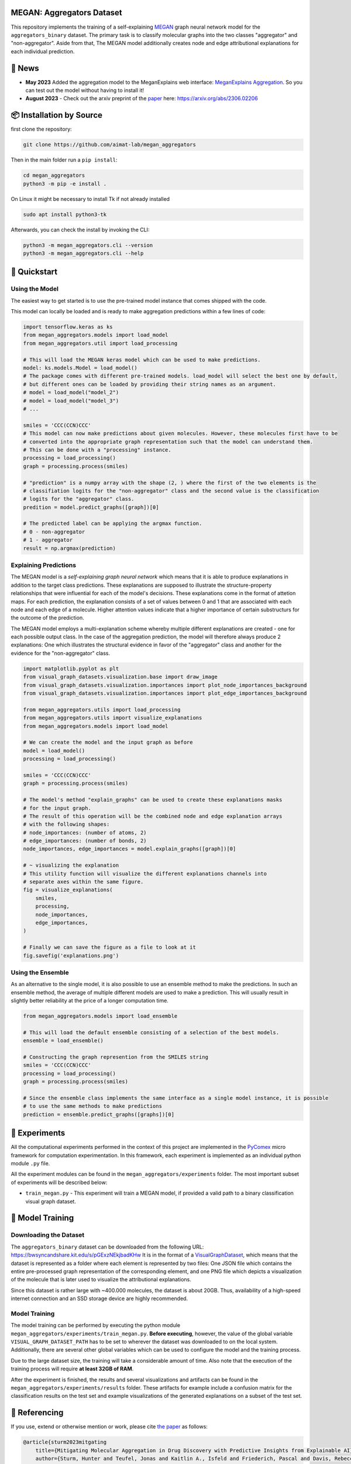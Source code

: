 |made-with-python| |python-version| |version|

.. |made-with-python| image:: https://img.shields.io/badge/Made%20with-Python-1f425f.svg
   :target: https://www.python.org/

.. |python-version| image:: https://img.shields.io/badge/Python-3.8.0-green.svg
   :target: https://www.python.org/

.. |version| image:: https://img.shields.io/badge/version-0.1.0-orange.svg
   :target: https://www.python.org/


==========================
MEGAN: Aggregators Dataset
==========================

This repository implements the training of a self-explaining MEGAN_ graph neural network model for the
``aggregators_binary`` dataset. The primary task is to classify molecular graphs into the two classes
"aggregator" and "non-aggregator".
Aside from that, The MEGAN model additionally creates node and edge attributional
explanations for each individual prediction.

=======
🔔 News
=======

- **May 2023** Added the aggregation model to the MeganExplains web interface: `MeganExplains Aggregation <https://megan.aimat.science/predict/megan_aggregator>`_.
  So you can test out the model without having to install it!
- **August 2023** - Check out the arxiv preprint of the `paper`_ here: https://arxiv.org/abs/2306.02206


=========================
📦 Installation by Source
=========================

first clone the repository:

.. code-block:: shell

    git clone https://github.com/aimat-lab/megan_aggregators

Then in the main folder run a ``pip install``:

.. code-block:: shell

    cd megan_aggregators
    python3 -m pip -e install .

On Linux it might be necessary to install Tk if not already installed

.. code-block:: shell

    sudo apt install python3-tk

Afterwards, you can check the install by invoking the CLI:

.. code-block:: shell

    python3 -m megan_aggregators.cli --version
    python3 -m megan_aggregators.cli --help


=============
🚀 Quickstart
=============

Using the Model
===============

The easiest way to get started is to use the pre-trained model instance that comes shipped with the code. 

This model can locally be loaded and is ready to make aggregation predictions within a few lines of code:

.. code-block:: python

    import tensorflow.keras as ks
    from megan_aggregators.models import load_model
    from megan_aggregators.util import load_processing

    # This will load the MEGAN keras model which can be used to make predictions.
    model: ks.models.Model = load_model()
    # The package comes with different pre-trained models. load_model will select the best one by default, 
    # but different ones can be loaded by providing their string names as an argument.
    # model = load_model("model_2")
    # model = load_model("model_3")
    # ...
    
    smiles = 'CCC(CCN)CCC'
    # This model can now make predictions about given molecules. However, these molecules first have to be 
    # converted into the appropriate graph representation such that the model can understand them.
    # This can be done with a "processing" instance.
    processing = load_processing()
    graph = processing.process(smiles)

    # "prediction" is a numpy array with the shape (2, ) where the first of the two elements is the 
    # classifiation logits for the "non-aggregator" class and the second value is the classification 
    # logits for the "aggregator" class. 
    predition = model.predict_graphs([graph])[0]

    # The predicted label can be applying the argmax function.
    # 0 - non-aggregator
    # 1 - aggregator
    result = np.argmax(prediction)


Explaining Predictions
======================

The MEGAN model is a *self-explaining graph neural network* which means that it is able to produce explanations 
in addition to the target class predictions. These explanations are supposed to illustrate the structure-property 
relationships that were influential for each of the model's decisions. These explanations come in the format of 
attetion maps. For each prediction, the explanation consists of a set of values between 0 and 1 that are associated 
with each node and each edge of a molecule. Higher attention values indicate that a higher importance of certain 
substructurs for the outcome of the prediction.

The MEGAN model employs a multi-explanation scheme whereby multiple different explanations are created - one for 
each possible output class. In the case of the aggregation prediction, the model will therefore always produce 
2 explanations: One which illustrates the structural evidence in favor of the "aggregator" class and another 
for the evidence for the "non-aggregator" class.

.. code-block:: python

    import matplotlib.pyplot as plt
    from visual_graph_datasets.visualization.base import draw_image
    from visual_graph_datasets.visualization.importances import plot_node_importances_background
    from visual_graph_datasets.visualization.importances import plot_edge_importances_background

    from megan_aggregators.utils import load_processing
    from megan_aggregators.utils import visualize_explanations
    from megan_aggregators.models import load_model

    # We can create the model and the input graph as before
    model = load_model()
    processing = load_processing()

    smiles = 'CCC(CCN)CCC'
    graph = processing.process(smiles)
    
    # The model's method "explain_graphs" can be used to create these explanations masks 
    # for the input graph.
    # The result of this operation will be the combined node and edge explanation arrays
    # with the following shapes:
    # node_importances: (number of atoms, 2)
    # edge_importances: (number of bonds, 2)
    node_importances, edge_importances = model.explain_graphs([graph])[0]
    
    # ~ visualizing the explanation
    # This utility function will visualize the different explanations channels into 
    # separate axes within the same figure.
    fig = visualize_explanations(
        smiles,
        processing,
        node_importances,
        edge_importances,
    )

    # Finally we can save the figure as a file to look at it 
    fig.savefig('explanations.png')
    

Using the Ensemble
==================

As an alternative to the single model, it is also possible to use an ensemble method to make the predictions. In such 
an ensemble method, the average of multiple different models are used to make a prediction. This will usually result 
in slightly better reliability at the price of a longer computation time.

.. code-block:: python

    from megan_aggregators.models import load_ensemble

    # This will load the default ensemble consisting of a selection of the best models.
    ensemble = load_ensemble()

    # Constructing the graph represention from the SMILES string
    smiles = 'CCC(CCN)CCC'
    processing = load_processing()
    graph = processing.process(smiles)

    # Since the ensemble class implements the same interface as a single model instance, it is possible 
    # to use the same methods to make predictions
    prediction = ensemble.predict_graphs([graphs])[0]


==============
🧪 Experiments
==============

All the computational experiments performed in the context of this project are implemented in the PyComex_ micro framework for 
computation experimentation. In this framework, each experiment is implemented as an individual python module ``.py`` file. 

All the experiment modules can be found in the ``megan_aggregators/experiments`` folder. The most important subset of experiments 
will be described below:

- ``train_megan.py`` - This experiment will train a MEGAN model, if provided a valid path to a binary classification visual 
  graph dataset.

=================
🤖 Model Training
=================

Downloading the Dataset
=======================

The ``aggregators_binary`` dataset can be downloaded from the following URL:
https://bwsyncandshare.kit.edu/s/pGExzNEkjbadKHw
It is in the format of a VisualGraphDataset_, which means that the dataset is represented as a folder
where each element is represented by two files: One JSON file which contains the entire pre-processed graph
representation of the corresponding element, and one PNG file which depicts a visualization of the molecule
that is later used to visualize the attributional explanations.

Since this dataset is rather large with ~400.000 molecules, the dataset is about 20GB. Thus, availability
of a high-speed internet connection and an SSD storage device are highly recommended.

Model Training
==============

The model training can be performed by executing the python module
``megan_aggregators/experiments/train_megan.py``. **Before executing**, however, the value of the global
variable ``VISUAL_GRAPH_DATASET_PATH`` has to be set to wherever the dataset was downloaded to on the local
system. Additionally, there are several other global variables which can be used to configure the model and
the training process.

Due to the large dataset size, the training will take a considerable amount of time. Also note that the
execution of the training process will require **at least 32GB of RAM**.

After the experiment is finished, the results and several visualizations and artifacts can be found in the
``megan_aggregators/experiments/results`` folder. These artifacts for example include a confusion matrix
for the classification results on the test set and example visualizations of the generated explanations on
a subset of the test set.

==============
📖 Referencing
==============

If you use, extend or otherwise mention or work, please cite `the paper <https://arxiv.org/abs/2306.02206>`_ as follows:

.. code-block:: bibtex

    @article{sturm2023mitgating
        title={Mitigating Molecular Aggregation in Drug Discovery with Predictive Insights from Explainable AI},
        author={Sturm, Hunter and Teufel, Jonas and Kaitlin A., Isfeld and Friederich, Pascal and Davis, Rebecca L.},
        journal={arxiv.org},
        year={2023}
    }

==========
🫱🏻‍🫲🏾 Credits
==========

* PyComex_ is a micro framework which simplifies the setup, processing and management of computational
  experiments. It is also used to auto-generate the command line interface that can be used to interact
  with these experiments.
* VisualGraphDataset_ is a library which aims to establish a special dataset format specifically for graph
  XAI applications with the aim of streamlining the visualization of graph explanations and to make them
  more comparable by packaging canonical graph visualizations directly with the dataset.
* MEGAN_ Multi-Explanation Graph Attention Network: Is a self-explaining GNN variant, which generates
  attributional explanations along multiple independent channels alongside the primary predictions.
* KGCNN_ Is a library for the creation of graph neural networks based on the RaggedTensor feature of the
  Tensorflow/Keras machine learning framework.

.. _PyComex: https://github.com/the16thpythonist/pycomex
.. _VisualGraphDataset: https://github.com/awa59kst120df/visual_graph_datasets
.. _MEGAN: https://github.com/awa59kst120df/graph_attention_student
.. _KGCNN: https://github.com/aimat-lab/gcnn_keras

.. _`paper`: https://arxiv.org/abs/2306.02206